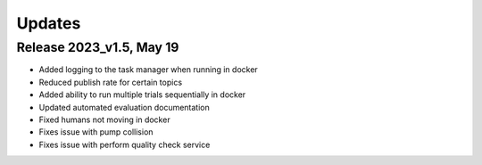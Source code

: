 Updates
========

Release 2023_v1.5, May 19
-------------------------

- Added logging to the task manager when running in docker
- Reduced publish rate for certain topics
- Added ability to run multiple trials sequentially in docker
- Updated automated evaluation documentation
- Fixed humans not moving in docker
- Fixes issue with pump collision
- Fixes issue with perform quality check service 